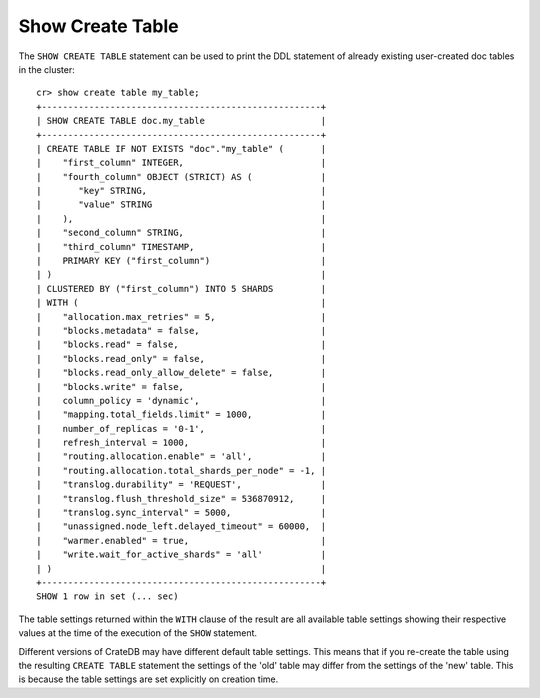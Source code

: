 =================
Show Create Table
=================

.. hide:
    cr> create table if not exists my_table (
    ...   first_column integer primary key,
    ...   second_column string,
    ...   third_column timestamp,
    ...   fourth_column object(strict) as (
    ...     key string,
    ...     value string
    ...   )
    ... ) clustered by (first_column) into 5 shards;
    CREATE OK, 1 row affected (... sec)

The ``SHOW CREATE TABLE`` statement can be used to print the DDL statement of
already existing user-created doc tables in the cluster::

    cr> show create table my_table;
    +-----------------------------------------------------+
    | SHOW CREATE TABLE doc.my_table                      |
    +-----------------------------------------------------+
    | CREATE TABLE IF NOT EXISTS "doc"."my_table" (       |
    |    "first_column" INTEGER,                          |
    |    "fourth_column" OBJECT (STRICT) AS (             |
    |       "key" STRING,                                 |
    |       "value" STRING                                |
    |    ),                                               |
    |    "second_column" STRING,                          |
    |    "third_column" TIMESTAMP,                        |
    |    PRIMARY KEY ("first_column")                     |
    | )                                                   |
    | CLUSTERED BY ("first_column") INTO 5 SHARDS         |
    | WITH (                                              |
    |    "allocation.max_retries" = 5,                    |
    |    "blocks.metadata" = false,                       |
    |    "blocks.read" = false,                           |
    |    "blocks.read_only" = false,                      |
    |    "blocks.read_only_allow_delete" = false,         |
    |    "blocks.write" = false,                          |
    |    column_policy = 'dynamic',                       |
    |    "mapping.total_fields.limit" = 1000,             |
    |    number_of_replicas = '0-1',                      |
    |    refresh_interval = 1000,                         |
    |    "routing.allocation.enable" = 'all',             |
    |    "routing.allocation.total_shards_per_node" = -1, |
    |    "translog.durability" = 'REQUEST',               |
    |    "translog.flush_threshold_size" = 536870912,     |
    |    "translog.sync_interval" = 5000,                 |
    |    "unassigned.node_left.delayed_timeout" = 60000,  |
    |    "warmer.enabled" = true,                         |
    |    "write.wait_for_active_shards" = 'all'           |
    | )                                                   |
    +-----------------------------------------------------+
    SHOW 1 row in set (... sec)

The table settings returned within the ``WITH`` clause of the result are all
available table settings showing their respective values at the time of the
execution of the ``SHOW`` statement.

Different versions of CrateDB may have different default table settings. This
means that if you re-create the table using the resulting ``CREATE TABLE``
statement the settings of the 'old' table may differ from the settings of the
'new' table. This is because the table settings are set explicitly on creation
time.
